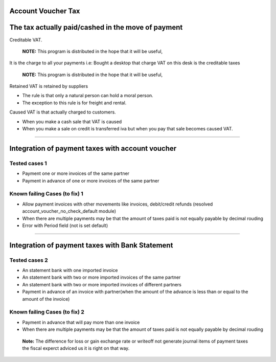 Account Voucher Tax
===================

The tax actually paid/cashed in the move of payment
===================================================

Creditable VAT.

 **NOTE:** This program is distributed in the hope that it will be useful,

It is the charge to all your payments i.e:
Bought a desktop that charge VAT on this desk is the creditable taxes

 **NOTE:** This program is distributed in the hope that it will be useful,

Retained VAT is retained by suppliers

- The rule is that only a natural person can hold a moral person.
- The exception to this rule is for freight and rental.

Caused VAT is that actually charged to customers.

- When you make a cash sale that VAT is caused
- When you make a sale on credit is transferred iva but when you pay that sale
  becomes caused VAT.

-----------------------------

Integration of payment taxes with account voucher
=================================================

Tested cases 1
--------------

* Payment one or more invoices of the same partner
* Payment in advance of one or more invoices of the same partner

Known failing Cases (to fix) 1
------------------------------

* Allow payment invoices with other movements like invoices, debit/credit refunds (resolved account_voucher_no_check_default module)
* When there are multiple payments may be that the amount of taxes paid is not equally payable by decimal rouding
* Error with Period field (not is set default)

-----------------------------

Integration of payment taxes with Bank Statement
================================================

Tested cases 2
--------------

* An statement bank with one imported invoice
* An statement bank with two or more imported invoices of the same partner
* An statement bank with two or more imported invoices of different partners
* Payment in advance of an invoice with partner(when the amount of the advance is less than or equal to the amount of the invoice)

Known failing Cases (to fix) 2
------------------------------

* Payment in advance that will pay more than one invoice
* When there are multiple payments may be that the amount of taxes paid is not equally payable by decimal rouding

 **Note:** The difference for loss or gain exchange rate or writeoff not generate journal items of payment taxes
 the fiscal experct adviced us it is right on that way.
